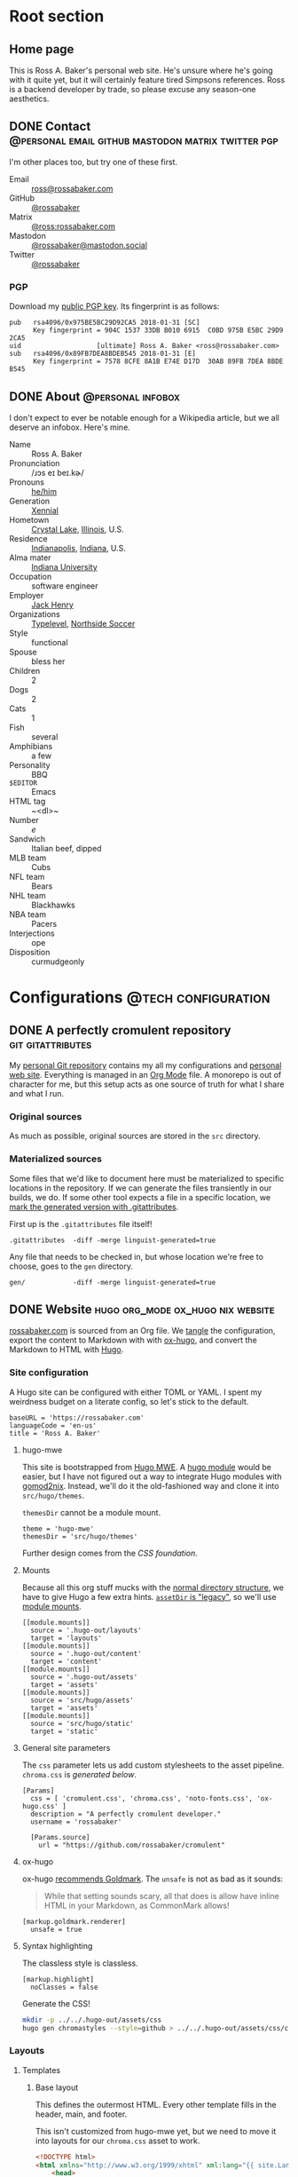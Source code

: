 #+PROPERTY: header-args :mkdirp yes
#+hugo_base_dir: ../../.hugo-out
#+startup: logdone

* Root section
:PROPERTIES:
:EXPORT_HUGO_SECTION: /
:END:

** Home page
:PROPERTIES:
:EXPORT_FILE_NAME: _index
:EXPORT_TITLE: Ross A. Baker
:END:

This is Ross A. Baker's personal web site.  He's unsure where he's
going with it quite yet, but it will certainly feature tired Simpsons
references.  Ross is a backend developer by trade, so please excuse
any season-one aesthetics.

#+attr_html: :alt He's a perfectly cromulent developer :class perfectly-cromulent-developer
[[file:../hugo/static/img/perfectly-cromulent-developer.gif]]

#+begin_src css :tangle ../../.hugo-out/assets/css/cromulent.css :exports none
  figure.perfectly-cromulent-developer {
      margin: 0 auto;
      max-width: 60%;
  }
  .perfectly-cromulent-developer img {
      max-width: 100%;
      border-radius: 0.5em;
  }
#+end_src

** DONE Contact      :@personal:email:github:mastodon:matrix:twitter:pgp:
CLOSED: [2022-08-27 Sat 14:04]
:PROPERTIES:
:EXPORT_FILE_NAME: contact
:EXPORT_HUGO_LASTMOD: <2022-08-28 Sun 00:12>
:EXPORT_DESCRIPTION: A partial enumeration of addresses, social networks, and PGP public key.
:END:

I'm other places too, but try one of these first.

#+begin_contacts
- Email :: [[mailto:ross@rossabaker.com][ross@rossabaker.com]]
- GitHub :: [[https://github.com/rossabaker][@rossabaker]]
- Matrix :: [[https://matrix.to/#/@ross:rossabaker.com][@ross:rossabaker.com]]
- Mastodon :: [[https://mastodon.social/@rossabaker][@rossabaker@mastodon.social]]
- Twitter :: [[https://twitter.com/rossabaker][@rossabaker]]
#+end_contacts

#+begin_src css :tangle ../../.hugo-out/assets/css/cromulent.css :exports none
  .contacts dl {
      display: grid;
      grid-template-columns: max-content auto;
  }

  dt {
      font-weight: bolder;
      grid-column: 1;
  }

  dd {
      grid-column: 2;
  }
#+end_src

*** PGP

Download my [[file:../hugo/static/keys/0x975BE5BC29D92CA5.pub.asc][public PGP key]].  Its fingerprint is as follows:

#+begin_example
pub   rsa4096/0x975BE5BC29D92CA5 2018-01-31 [SC]
      Key fingerprint = 904C 1537 33DB B010 6915  C0BD 975B E5BC 29D9 2CA5
uid                   [ultimate] Ross A. Baker <ross@rossabaker.com>
sub   rsa4096/0x89FB7DEA8BDEB545 2018-01-31 [E]
      Key fingerprint = 7578 8CFE 8A1B E74E D17D  30AB 89FB 7DEA 8BDE B545
#+end_example

** DONE About                                             :@personal:infobox:
CLOSED: [2022-08-31 Wed 00:23]
:PROPERTIES:
:EXPORT_HUGO_SECTION: /
:EXPORT_FILE_NAME: about
:END:

I don't expect to ever be notable enough for a Wikipedia article, but
we all deserve an infobox.  Here's mine.

#+hugo:more
#+begin_infobox
[[../hugo/static/img/profile.jpg]]

- Name :: Ross A. Baker
- Pronunciation :: /​ɹɔs eɪ beɪ.kɚ/
- Pronouns :: [[https://pronoun.is/he][he/him]]
- Generation :: [[https://en.wikipedia.org/wiki/Xennials][Xennial]]
- Hometown :: [[https://en.wikipedia.org/wiki/Crystal_Lake,_Illinois][Crystal Lake]], [[https://en.wikipedia.org/wiki/Illinois][Illinois]], U.S.
- Residence :: [[https://en.wikipedia.org/wiki/Indianapolis][Indianapolis]], [[https://en.wikipedia.org/wiki/Indiana][Indiana]], U.S.
- Alma mater :: [[https://www.indiana.edu/][Indiana University]]
- Occupation :: software engineer
- Employer :: [[https://www.jackhenry.com/][Jack Henry]]
- Organizations :: [[https://typelevel.org/][Typelevel]], [[https://www.northsidesoccer.com/][Northside Soccer]]
- Style :: functional
- Spouse :: bless her
- Children :: 2
- Dogs :: 2
- Cats :: 1
- Fish :: several
- Amphibians :: a few
- Personality :: BBQ
- ~$EDITOR~ :: Emacs
- HTML tag :: ~<dl>~
- Number :: /e/
- Sandwich :: Italian beef, dipped
- MLB team :: Cubs
- NFL team :: Bears
- NHL team :: Blackhawks
- NBA team :: Pacers
- Interjections :: ope
- Disposition :: curmudgeonly
#+end_infobox

#+begin_src css :tangle ../../.hugo-out/assets/css/cromulent.css :exports none
  .infobox {
      width: fit-content;
      margin: 0 auto;
      border: 1px solid #666;
      padding: 0.5em;

  }

  .infobox img {
      display: block;
      max-width: 45%;
      margin: 0 auto;
  }

  .infobox dl {
      display: inline-grid;
      grid-template-columns: max-content, max-content;
  }

  .infobox dt {
      font-weight: bolder;
      grid-column: 1;
  }

  .infobox dd {
      grid-column: 2;
      margin-bottom: 0.5em;
  }
#+end_src

* Configurations                                        :@tech:configuration:
:PROPERTIES:
:EXPORT_HUGO_SECTION: configs
:END:

** DONE A perfectly cromulent repository                  :git:gitattributes:
CLOSED: [2022-08-24 Wed 15:04]
:PROPERTIES:
:EXPORT_FILE_NAME: cromulent
:EXPORT_HUGO_LASTMOD: <2022-08-25 Thu 15:06>
:EXPORT_DESCRIPTION: Documents the Git repository that hosts my configurations and the source code for rossabaker.com.
:END:

My [[https://github.com/rossabaker/cromulent][personal Git repository]] contains my all my configurations and
[[https://rossabaker.com/][personal web site]].  Everything is managed in an [[https://orgmode.org/][Org Mode]] file.  A
monorepo is out of character for me, but this setup acts as one source
of truth for what I share and what I run.

*** Original sources

As much as possible, original sources are stored in the ~src~
directory.

*** Materialized sources

Some files that we'd like to document here must be materialized to
specific locations in the repository.  If we can generate the files
transiently in our builds, we do.  If some other tool expects a file
in a specific location, we [[https://medium.com/@clarkbw/managing-generated-files-in-github-1f1989c09dfd][mark the generated version with
.gitattributes]].

First up is the ~.gitattributes~ file itself!

#+begin_src gitattributes :tangle ../../.gitattributes
  .gitattributes  -diff -merge linguist-generated=true
#+end_src

Any file that needs to be checked in, but whose location we're free to
choose, goes to the ~gen~ directory.

#+begin_src gitattributes :tangle ../../.gitattributes
  gen/            -diff -merge linguist-generated=true
#+end_src

** DONE Website                           :hugo:org_mode:ox_hugo:nix:website:
CLOSED: [2022-08-24 Wed 15:04]
:PROPERTIES:
:EXPORT_FILE_NAME: website
:EXPORT_HUGO_LASTMOD: <2022-08-31 Wed 11:14>
:EXPORT_DESCRIPTION: A colophon for rossabaker.com.  Describes the way we convert an Org-Mode file into a website with ox-hugo and Nix.
:END:

[[https://rossabaker.com/][rossabaker.com]] is sourced from an Org file.  We [[https://orgmode.org/manual/Extracting-Source-Code.html][tangle]] the
configuration, export the content to Markdown with with [[https://ox-hugo.scripter.co][ox-hugo]], and
convert the Markdown to HTML with [[https://gohugo.io/][Hugo]].

*** Site configuration

A Hugo site can be configured with either TOML or YAML.  I spent my
weirdness budget on a literate config, so let's stick to the default.

#+begin_src conf-toml :tangle ../../.hugo-out/config.toml
  baseURL = 'https://rossabaker.com'
  languageCode = 'en-us'
  title = 'Ross A. Baker'
#+end_src

**** hugo-mwe

This site is bootstrapped from [[https://gitlab.com/hugo-mwe/hugo-mwe][Hugo MWE]].  A [[https://scripter.co/hugo-modules-importing-a-theme/][hugo module]] would be
easier, but I have not figured out a way to integrate Hugo modules
with [[https://github.com/tweag/gomod2nix][gomod2nix]].  Instead, we'll do it the old-fashioned way and clone
it into ~src/hugo/themes~.

~themesDir~ cannot be a module mount.

#+begin_src conf-toml :tangle ../../.hugo-out/config.toml
  theme = 'hugo-mwe'
  themesDir = 'src/hugo/themes'
#+end_src

Further design comes from the [[*CSS foundation][CSS foundation]].

**** Mounts

Because all this org stuff mucks with the [[https://gohugo.io/getting-started/directory-structure/#readout][normal directory structure]],
we have to give Hugo a few extra hints.  [[https://github.com/gohugoio/hugo/issues/6457#issuecomment-546580193][~assetDir~ is "legacy"]], so
we'll use [[https://gohugo.io/hugo-modules/configuration/#module-config-mounts][module mounts]].

#+begin_src conf-toml :tangle ../../.hugo-out/config.toml
  [[module.mounts]]
    source = '.hugo-out/layouts'
    target = 'layouts'
  [[module.mounts]]
    source = '.hugo-out/content'
    target = 'content'
  [[module.mounts]]
    source = '.hugo-out/assets'
    target = 'assets'
  [[module.mounts]]
    source = 'src/hugo/assets'
    target = 'assets'
  [[module.mounts]]
    source = 'src/hugo/static'
    target = 'static'
#+end_src

**** General site parameters

The ~css~ parameter lets us add custom stylesheets to the asset
pipeline.  ~chroma.css~ is [[*Syntax highlighting][generated below]].

#+begin_src conf-toml :tangle ../../.hugo-out/config.toml
  [Params]
    css = [ 'cromulent.css', 'chroma.css', 'noto-fonts.css', 'ox-hugo.css' ]
    description = "A perfectly cromulent developer."
    username = 'rossabaker'

    [Params.source]
      url = "https://github.com/rossabaker/cromulent"
#+end_src

**** ox-hugo

ox-hugo [[https://ox-hugo.scripter.co/doc/goldmark/#enable-unsafe-html][recommends Goldmark]].  The ~unsafe~ is not as bad as it sounds:

#+begin_quote
While that setting sounds scary, all that does is allow have inline
HTML in your Markdown, as CommonMark allows!
#+end_quote

#+begin_src conf-toml :tangle ../../.hugo-out/config.toml
  [markup.goldmark.renderer]
    unsafe = true
#+end_src

**** Syntax highlighting

The classless style is classless.

#+begin_src conf-toml :tangle ../../.hugo-out/config.toml
  [markup.highlight]
    noClasses = false
#+end_src

Generate the CSS!

#+name: generate-chroma-css
#+begin_src sh :results none
  mkdir -p ../../.hugo-out/assets/css
  hugo gen chromastyles --style=github > ../../.hugo-out/assets/css/chroma.css
#+end_src

#+call: generate-chroma-css()

*** Layouts

**** Templates

***** Base layout

This defines the outermost HTML.  Every other template fills in the
header, main, and footer.

This isn't customized from hugo-mwe yet, but we need to move it into
layouts for our ~chroma.css~ asset to work.

#+begin_src html :tangle ../../.hugo-out/layouts/_default/baseof.html
  <!DOCTYPE html>
  <html xmlns="http://www.w3.org/1999/xhtml" xml:lang="{{ site.Language.Lang }}" lang="{{ site.Language.Lang }}">
      <head>
          {{ partial "head" . }}
      </head>

      <body>
          <header>
              {{ block "header" . }}
                  {{ partial "header.html" . }}
              {{ end }}
          </header>

          <main>
              {{ block "main" . }}
              {{ end }}
          </main>

          <footer>
              {{ block "footer" . }}
                  {{ partial "footer.html" . }}
              {{ end }}
          </footer>
      </body>
  </html>
#+end_src

Visually separate the three sections a bit.

#+begin_src css :tangle ../../.hugo-out/assets/css/cromulent.css
  body > main {
      border-width: 1px 0;
      border-style: solid;
  }
#+end_src
***** Single pages

#+begin_src html :tangle ../../.hugo-out/layouts/_default/single.html
  {{ define "main" }}
      <article>
          <header>
              <h1>{{ .Title }}</h1>
          </header>
          <main>
              {{ .Content }}
          </main>
          <footer>
              {{ partial "post-info" . }}
          </footer>
      </article>
    {{ end }}
#+end_src

****** Talks

The talks section has its own front matter.  We give it a different template.

#+begin_src html :tangle ../../.hugo-out/layouts/talks/single.html
  {{ define "main" }}
            <article>
          <header>
              <h1>{{ .Title }}</h1>
              <dl>
                  {{ if .Params.venue }}
                      <dt>Venue</dt>
                      <dd>{{ .Params.Venue | markdownify }}</dd>

                      <dt>Source code</dt>
                      <dd><a href="{{ .Params.Source }}">{{ .Params.Source }}</a></dd>
                  {{ end }}
              </dl>
          </header>
          <main>
              {{ .Content }}
              {{ if .Params.Slides }}
                  <div class="slides">
                      {{ if strings.HasSuffix .Params.Slides ".pdf" }}
                          <object data="{{ .Params.Slides | absURL }}" type="application/pdf">
                          </object>
                      {{ else }}
                          <iframe src="{{ .Params.Slides | absURL }}">
                          </iframe>
                      {{ end }}
                  </div>
                  <p>Download the <a href="{{ .Params.Slides | absURL }}">slides</a>.
              {{ end }}
          </main>
          <footer>
              {{ partial "post-info" . }}
          </footer>
      </article>
  {{ end }}
#+end_src

This is approximately what Bootstrap does, and is optimized for a 4x3
slide deck. We're going to need something more sophisticated
eventually.

#+begin_src css :tangle ../../.hugo-out/assets/css/cromulent.css
  .slides {
      position: relative;
  }
  .slides::before {
      content: "";
      display: block;
      padding-top: 78%;
  }
  .slides object, .slides iframe {
      position: absolute;
      top: 0;
      bottom: 0;
      left: 0;
      height: 100%;
      width: 100%;
  }
#+end_src

***** List pages

This renders for the home page, section listings, taxonomies, and
terms.

#+begin_src html :tangle ../../.hugo-out/layouts/_default/list.html
  {{ define "main" }}
      <h1>{{ .Title }}</h1>

      {{ with .Content }}
          {{ . }}
      {{ end }}

      <h2>Recently updated</h2>

      <ul class="article-summaries">
          {{ range site.RegularPages.ByLastmod.Reverse }}
              <li>
                  {{ partial "article-summary" . }}
              </li>
          {{ end }}
      </ul>
  {{ end }}
#+end_src

***** Taxonomy terms list

This is the taxonomy list page (e.g., ~/categories~).

#+begin_src html :tangle ../../.hugo-out/layouts/_default/terms.html
  {{ define "main" }}
      <h1>{{ .Name }}</h1>
      <ul class="terms {{.Name | urlize}}">
          {{ $plural := .Data.Plural }}
          {{ $max := math.Log (len (index .Data.Terms.ByCount 0).Pages) }}
          {{ range .Data.Terms.Alphabetical }}
              {{ $size := math.Floor (mul (div (math.Log (len .Pages)) $max) 6) }}
              <li>
                  <a href="/{{ $plural }}/{{ .Name }}" class="{{ printf "terms-size-%.0f" $size }}">{{ .Name }}</a>
                  <sub>{{ len .Pages }}</sub>
              </li>
          {{ end }}
      </ul>

      {{ with .Content }}
          {{ . }}
      {{ end }}
  {{ end }}
#+end_src

Generate an exponentially-sized tag cloud in Emacs Lisp.

#+name: terms-sizes-css
#+begin_src emacs-lisp
  (mapconcat (lambda (x)
               (let ((size (expt 2.0 (/ (- x 2) 4.0))))
                 (format ".terms-size-%i { font-size: %1.3fem; }" x size)))
             (number-sequence 0 6)
             "\n")
#+end_src

Isn't this neat?!

#+begin_src css :tangle ../../.hugo-out/assets/css/cromulent.css :noweb yes
  <<terms-sizes-css()>>

  .terms {
      list-style: none;
      padding-left: 0;
      display: flex;
      flex-wrap: wrap;
      align-items: center;
      justify-content: center;
      line-height: 2.25em;
  }

  .terms li {
      display: inline;
      margin: 0 0.5rem;
  }

  .terms li a::before {
      color: #aaa;
  }

  .terms.tags li a::before {
      content: "#";
  }
  .terms.categories li a::before {
      content: "@";
  }

  .terms li {
      color: #aaa;
  }
#+end_src

***** Taxonomy term

This is the taxonomy term page (e.g., ~/categories/tech~).

#+begin_src html :tangle ../../.hugo-out/layouts/_default/term.html
  {{ define "main" }}
      <h1>{{ .Name }}</h1>
      <ul class="article-summaries">
          {{ range .Pages.ByLastmod.Reverse }}
              <li>
                  {{ partial "article-summary" . }}
              </li>
          {{ end }}
      </ul>

      {{ with .Content }}
          {{ . }}
      {{ end }}
  {{ end }}
#+end_src

**** Partial templates

***** Head

UTF-8 has won.

#+begin_src html :tangle ../../.hugo-out/layouts/partials/head.html
  <meta charset="utf-8">
#+end_src

[[https://developer.mozilla.org/en-US/docs/Web/HTML/Viewport_meta_tag][Improve responsiveness]].

#+begin_src html :tangle ../../.hugo-out/layouts/partials/head.html
  <meta name="viewport" content="width=device-width, initial-scale=1">
#+end_src

Set the title tag.  Always include the site title.

#+begin_src html :tangle ../../.hugo-out/layouts/partials/head.html
  {{- if .IsHome }}
      <title>{{ site.Title }}</title>
  {{- else }}
      <title>{{ site.Title }}: {{ .Title }}</title>
  {{- end }}
#+end_src

Set the description, either at the site or page level.

#+begin_src html :tangle ../../.hugo-out/layouts/partials/head.html
  {{- with site.Params.Description }}

  {{- else }}
      <title>{{ .Title }} - {{ site.Title }}</title>
  {{- end }}
#+end_src

Load our own CSS and JavaScript through the Hugo asset pipeline.

#+begin_src html :tangle ../../.hugo-out/layouts/partials/head.html
  {{ range $css_file := site.Params.css | default (slice "bmfw.css" "ox-hugo.css") }}
      {{ $css_asset_path := printf "css/%s" $css_file }}
      {{ $css := resources.Get $css_asset_path | minify | fingerprint }}
      <link rel="stylesheet" href="{{ $css.RelPermalink }}">
      <!-- Enable HTTP/2 Push -->
      <link rel="preload" href="{{ $css.RelPermalink }}" as="style">
  {{ end }}

  {{ range $js_file := site.Params.js }}
      {{ $js_asset_path := printf "js/%s" $js_file }}
      {{ $js := resources.Get $js_asset_path | minify | fingerprint }}
      <script defer src="{{ $js.RelPermalink }}"></script>
      <!-- Enable HTTP/2 Push -->
      <link rel="preload" href="{{ $js.RelPermalink }}" as="script">
  {{ end }}
#+end_src

Render our RSS feed.

#+begin_src html :tangle ../../.hugo-out/layouts/partials/head.html
  {{ range .AlternativeOutputFormats -}}
      {{ printf `<link rel="%s" type="%s" href="%s" title="%s" />` .Rel .MediaType.Type .Permalink (printf "%s for %s" (.Name | title) site.Title) | safeHTML }}
  {{ end -}}
#+end_src

***** Article summary

Provide a standard article summary for list views.  It includes the
title, dates, category, tags, and either the page description or
summary.

#+begin_src html :tangle ../../.hugo-out/layouts/partials/article-summary.html
  <article>
      <header>
          <h1><a href="{{ .Permalink }}">{{ .Title }}</a></h1>
      </header>
      <main>
          {{ if .Description }}
              {{ .Description | markdownify }}
          {{ else if .Truncated }}
              {{ .Summary }}
          {{ else }}
              {{ .Content }}
          {{ end }}
      </main>
      <footer>
        {{ partial "post-info" . }}
      </footer>
  </article>
#+end_src

#+begin_src css :tangle ../../.hugo-out/assets/css/cromulent.css
  ul.article-summaries {
      list-style: none;
      margin: 0;
      padding: 0;
  }

  ul.article-summaries > li {
      border-bottom: thin solid #999;
  }
#+end_src

***** Post info

~<dl>~ has long been my favorite idiosyncratic HTML tag.  Maybe I'm
abusing it here, but I like the result.

#+begin_src html :tangle ../../.hugo-out/layouts/partials/post-info.html
  <div class="post-info">
      <dl>
          <div class="type">
              <dt>Type</dt>
              {{ if ne .Type "page" }}
                  <dd><a href="{{ .Type | relURL }}">{{ .Type | singularize | humanize }}</a></dd>
              {{ else }}
                  <dd>Page</dd>
              {{ end }}
          </div>
          <div class="published">
              <dt>Published</dt>
              <dd>{{ dateFormat "2006-01-02" .Date }}</dd>
          </div>
          <div class="last-modified">
              <dt>Last updated</dt>
              <dd>{{ dateFormat "2006-01-02" .Lastmod }}</dd>
          </div>
          <div class="taxonomies">
              <dt>Taxonomies</dt>
              <dd>
                  <dl>
                      {{ if .Params.categories }}
                          <dt>Categories</dt>
                          <dd>
                              <ul>
                                  {{ range (sort .Params.categories) }}
                                      <li class="category"><a href="{{ (print "/categories/" .) | absURL }}">{{ . | humanize }}</a></li>
                                  {{ end }}
                              </ul>
                          </dd>
                      {{ end }}

                      {{ if .Params.tags }}
                          <dt>Tags</dt>
                          <dd>
                              <ul>
                                  {{ range (sort .Params.tags) }}
                                      <li class="tag"><a href="{{ (print "/tags/" .) | absURL }}">{{ . }}</a></li>
                                  {{ end }}
                              </ul>
                          </dd>
                      {{ end }}
                  </dl>
              </dd>
          </div>
      </dl>
  </div>
#+end_src

#+begin_src css :tangle ../../.hugo-out/assets/css/cromulent.css
  .post-info {
      margin: 1em 0;
      font-size: 0.816em;
  }

  .post-info .type dt {
      display: none;
  }

  .post-info .type dd {
      display: inline;
      margin-left: 0;
  }

  .post-info .type, .post-info .published, .post-info .last-modified {
      display: inline-flex;
  }

  .published dt, .post-info .last-modified dt {
      display: inline;
      font-weight: normal;
      text-transform: lowercase;
      color: #999;
      margin-right: 1ch;
  }

  .post-info .published dt, .post-info .last-modified dt {
      display: inline;
      font-weight: normal;
      text-transform: lowercase;
      color: #999;
      margin-right: 1ch;
  }

  .post-info .published dd, .post-info .last-modified dd {
      display: inline;
      margin-left: 0;
      margin-right: 1ch;
  }

  .post-info .taxonomies > dt {
      display: none;
  }

  .post-info .taxonomies dd dl dt {
      display: none;
  }

  .post-info .taxonomies dd {
      margin-left: 0;
  }

  .post-info .taxonomies dd dl dd {
      display: inline;
  }

  .post-info .taxonomies dd dl dd ul {
      list-style: none;
      margin: 0;
      padding: 0;
      display: inline;
  }

  .post-info .taxonomies dd dl dd li {
      display: inline;
  }

  .post-info .taxonomies dd dl dd li.category::before {
      content: '@';
      color: #666;
  }

  .post-info .taxonomies dd dl dd li.tag::before {
      content: '#';
      margin-left: 1ch;
      color: #666;
  }

  .post-info a {
      text-decoration: none;
  }
#+end_src

***** Header

Our gimmick is to render this semantic HTML header as Emacs Lisp.

#+begin_src html :tangle ../../.hugo-out/layouts/partials/header.html
  <h1><a href="{{ "/" | absURL }}">{{ .Site.Params.username }}</a></h1>
  <p>{{ .Site.Params.description }}</p>
  <nav>
      <ul>
          {{ range $name, $_ := .Site.Taxonomies.categories }}
              <li><a href="{{ "/categories" | absURL }}/{{ $name }}">{{ $name }}</a></li>
          {{ end }}
          <li><a href="{{ "/tags" | absURL }}">tags</a></li>
      </ul>
  </nav>
#+end_src

#+begin_src css :tangle ../../.hugo-out/assets/css/cromulent.css
  body > header {
      display: block;
      font-size: 1.225em;
  }
  body > header::before {
      content: "(defvar ";
      color: #aaa;
  }
  body > header h1 {
      font-size: 1em;
      display: inline;
      margin: 0;
      line-height: inherit;
  }
  body > header p {
      margin: 0;
      padding-left: 2ch;
      font-style: italic;
      color: #aaa;
  }
  body > header p::before {
      content: "\"";
  }
  body > header p::after {
      content: "\"";
  }
  body > header nav {
      display: inline-flex;
  }
  body > header ul {
      display: inline-flex;
      list-style: none;
      margin: 0;
      padding: 0 0 0 2ch;
  }
  body > header ul::before {
      content: "'(";
      color: #aaa;
  }
  body > header ul::after {
      content: "))";
      color: #aaa;
  }
  body > header li {
      display: inline;
  }
  body > header li {
      padding-right: 1ch;
  }
  body > header li:last-child {
      padding-right: 0;
  }
#+end_src

***** Footer

#+begin_src html :tangle ../../.hugo-out/layouts/partials/footer.html
  <address>
      <a href="{{ "/about" | absURL }}">Ross A. Baker</a>
      <a href="https://pronoun.is/he">(he/him)</a>
  </address>
#+end_src

*** Build

The website is just another package in our flake.

#+begin_src nix :tangle ../../gen/website/default.nix
  { src, emacsNativeComp, hugo, stdenv }:

  let
    siteEmacs = emacsNativeComp.pkgs.withPackages (epkgs: [
      epkgs.ox-hugo
    ]);
  in
  stdenv.mkDerivation rec {
    name = "rossabaker.com";
    inherit src;
    buildInputs = [ siteEmacs hugo ];
    buildPhase = ''
      cd ..
      ${siteEmacs}/bin/emacs -Q --batch --script ${./export.el}
      ${hugo}/bin/hugo --config .hugo-out/config.toml
    '';
    installPhase = ''
      mkdir $out
      cp -r public/. $out
    '';
  }
#+end_src

~export.el~ is a small Emacs script that finds the Org file and
exports its contents with ox-hugo.

#+begin_src emacs-lisp :tangle ../../gen/website/export.el
  (require 'ox-hugo)
  (require 'ob-shell)

  (put 'org-hugo-external-file-extensions-allowed-for-copying 'safe-local-variable 'listp)
  (find-file "src/org/rossabaker.org")
  (setq org-confirm-babel-evaluate nil)
  (org-babel-tangle)
  (mkdir "../../.hugo-out/static")
  (org-hugo-export-wim-to-md t)
#+end_src

**** Local Nix build

To build the site locally into ~./result~, run:

#+begin_src sh :tangle no
  nix build .#website
#+end_src

**** Development

For a more iterative experience with live reload in the browser, try:

#+begin_src sh :tangle no
  hugo serve --disableFastRender --config .hugo-out/config.toml
#+end_src

** DONE CSS foundation                        :website:css:google_fonts:noto:
CLOSED: [2022-08-30 Tue 14:26]
:PROPERTIES:
:EXPORT_FILE_NAME: css-foundation
:EXPORT_HUGO_LASTMOD: <2022-09-01 Thu 10:54>
:END:

We strive for [[https://en.wikipedia.org/wiki/Semantic_HTML][semantic HTML]].  The styles presented here provide a
solid foundation, independent of the [[https://gohugo.io/hugo-modules/theme-components/][Hugo theme]], or even the choice to
use Hugo at all.  These rules are presently deployed to rossabaker.com,
but could conceivably be used in future projects.
#+hugo:more
*** Fonts

The [[https://en.wikipedia.org/wiki/Noto_fonts][Noto fonts]] look nice and have a full glyph set.

+We serve them up with [[https://fonts.google.com/][Google Fonts]] with these links in our ~<head>~+.
Google Fonts [[https://cookie-script.com/blog/google-fonts-and-gdpr][violates the GDPR]], so we self host.  I downloaded all the
Noto variants from Google Fonts, and ran them through [[https://transfonter.org/][Transfonter]].

#+begin_src css :tangle ../../.hugo-out/assets/css/cromulent.css
  html {
      font-family: "Noto Sans", sans-serif;
  }

  h1, h2, h3, h4, h5, h6 {
      font-family: "Noto Serif", serif;
  }

  code, kbd, pre, samp, var, header {
      font-family: "Noto Sans Mono", monospace;
  }
#+end_src

*** Responsive width

Reset the body to take up the entire window.

#+begin_src css :tangle ../../.hugo-out/assets/css/cromulent.css
  body {
      width: 100%;
      margin: 0;
      padding: 0;
  }
#+end_src

~border-box~ means that the padding is included in the 100%.  Without
it, the content is 100% of the window, but shifted by the left
padding.

#+begin_src css :tangle ../../.hugo-out/assets/css/cromulent.css
  body > * {
      box-sizing: border-box;
      padding: 0 1.5em;
      width: 100%;
      margin: 1.5em auto;
  }

  @media (min-width: 576px) {
      body > * {
          max-width: 510px;
      }
  }

  @media (min-width: 768px) {
      body > * {
          max-width: 700px;
      }
  }

  @media (min-width: 992px) {
      body > * {
          max-width: 920px;
      }
  }

  @media (min-width: 1200px) {
      body > * {
          max-width: 1130px;
      }
  }
#+end_src

*** Code rendering

Put a scroll bar on code samples, but only where necessary.

#+begin_src css :tangle ../../.hugo-out/assets/css/cromulent.css
  pre {
      max-width: 100%;
      overflow-x: auto;
  }
#+end_src

Give the code samples a little more room to breathe.

#+begin_src css :tangle ../../.hugo-out/assets/css/cromulent.css
  pre {
      background: #f8f8f8;
      border: 1px dotted #ccc;
      border-radius: 1em;
      padding: 1em;
  }
#+end_src

* Projects
:PROPERTIES:
:EXPORT_HUGO_SECTION: projects
:END:

** DONE Personal Weather Station             :@personal:weather:indianapolis:
CLOSED: [2022-08-28 Sun 21:03]
:PROPERTIES:
:EXPORT_FILE_NAME: personal-weather-station
:EXPORT_DESCRIPTION: Data from my personal weather station in Indianapolis, Indiana.
:END:

I run an [[https://ambientweather.net/][Ambient Weather]] WS-1400-IP weather station in the Castleton
neighborhood of Indianapolis and share its [[https://ambientweather.net/devices/public/b78b5bb0e59646a78a623a940937335c][public dashboard]].  The
anemometer is not raised high enough for accuracy, but the rest is
reasonably accurate.

#+begin_export html
  <iframe class="weather-station" frameborder="0" src="https://ambientweather.net/devices/public/b78b5bb0e59646a78a623a940937335c?embed=true"></iframe>
#+end_export

#+begin_src css :tangle ../../.hugo-out/assets/css/cromulent.css :exports none
  .weather-station {
      width: 500px;
      height: 400px;
      max-width: 100%;
      display: block;
      margin: 1.5em auto;
  }
#+end_src

* Talks
:PROPERTIES:
:EXPORT_HUGO_SECTION: talks
:END:

** IndyScala                                          :@tech:scala:indyscala:
*** Akka IO and Netty                                            :akka:netty:
:PROPERTIES:
:EXPORT_FILE_NAME: akka-io-and-netty
:EXPORT_DATE: <2013-11-04 Mon>
:EXPORT_PUBLISH_DATE: <2022-08-29 Mon 13:20>
:EXPORT_HUGO_CUSTOM_FRONT_MATTER+: :venue "[IndyScala](http://indyscala.org/) at [E-gineering](https://e-gineering.com), November 2013"
:EXPORT_HUGO_CUSTOM_FRONT_MATTER+: :source https://github.com/indyscala/akka-io-demo
:EXPORT_HUGO_CUSTOM_FRONT_MATTER+: :slides /pdf/akka-io-and-netty.pdf
:END:
*** Algebras in Scala                                               :algebra:
:PROPERTIES:
:EXPORT_FILE_NAME: algebras-in-scala
:EXPORT_DATE: <2019-12-02 Mon>
:EXPORT_PUBLISH_DATE: <2022-08-30 Tue 14:51>
:EXPORT_HUGO_CUSTOM_FRONT_MATTER+: :venue "[IndyScala](http://indyscala.org/) at [E-gineering](https://e-gineering.com), December 2019"
:EXPORT_HUGO_CUSTOM_FRONT_MATTER+: :source https://github.com/indyscala/algebras
:EXPORT_HUGO_CUSTOM_FRONT_MATTER+: :slides https://indyscala.org/algebras
:END:

Scala developers like to talk about "algebras".  Or when they're
feeling particularly precious, "algebrae."  Ross gives an overview,
and promises any references to "F-algebra" are not a taunt about your
ninth grade report card.
*** Anorm                                                         :anorm:sql:
:PROPERTIES:
:EXPORT_FILE_NAME: anorm
:EXPORT_DATE: <2012-08-13 Mon>
:EXPORT_PUBLISH_DATE: <2022-08-30 Tue 21:56>
:EXPORT_HUGO_CUSTOM_FRONT_MATTER+: :venue "[IndyScala](http://indyscala.org/), August 2012"
:EXPORT_HUGO_CUSTOM_FRONT_MATTER+: :source https://github.com/indyscala-anorm/
:EXPORT_HUGO_CUSTOM_FRONT_MATTER+: :slides pdf/anorm.pdf
:END:

* Podcasts...
:PROPERTIES:
:EXPORT_HUGO_SECTION: podcasts
:END:
** CoRecursive Episode #017 :@tech:podcast:corecursive:scala:http4s:functional_programming:remote_work:
:PROPERTIES:
:EXPORT_FILE_NAME: corecursive-17
:EXPORT_DATE: <2018-07-27 Fri>
:EXPORT_HUGO_PUBLISHDATE: <2022-08-29 Mon 00:10>
:END:

I was interviewed by Adam Gordon Bell on the [[https://corecursive.com/017-http4s-with-ross-baker/][CoRecursive podcast]].
#+hugo:more

#+begin_quote
The promise of functional programming is code that is easier to reason
about, test and maintain. Referential transparency means there is no
extra context to worry about, we can just focus on inputs and
outputs. Examples of functional programming in the small are
plentiful. Fibonacci is easy to write as a function but what about fp
in the large?

Http4s is a web framework written in scala that takes a pure
functional approach to building http services. Ross Baker is a
contributor to http4s and he explains the benefits of this
approach. We also touch on the benefits of working remotely, since he
and I have both been doing it for some time.
#+end_quote

** The Scala Logs :@tech:podcast:http4s:haskell:hockey:scala_logs:
:PROPERTIES:
:EXPORT_FILE_NAME: scala-logs
:EXPORT_DATE: <2020-02-08 Sat>
:EXPORT_HUGO_PUBLISHDATE: <2022-08-29 Mon 00:09>
:END:

It was my honor to join Zach McCoy on the [[https://open.spotify.com/episode/57RHzk5M7gJjLnV5nfehJo][first full episode of The
Scala Logs]], where we talked http4s, Haskell, and hockey.

* Books
:PROPERTIES:
:EXPORT_HUGO_SECTION: books
:END:

** Scalatra in Action                 :@tech:scala:scalatra:http:sbt:scalate:
:PROPERTIES:
:EXPORT_FILE_NAME: scalatra-in-action
:EXPORT_DATE: <2016-05-23 Mon>
:EXPORT_HUGO_PUBLISHDATE: <2022-08-30 Tue 22:44>
:END:

[[https://www.manning.com/books/scalatra-in-action][Scalatra in Action]] was written by [[https://constructiveproof.com/][Dave Hrycyszyn,]] Stefan Ollinger, and
me and covers the [[https://scalatra.org/][Scalatra micro-framework]] in depth.  Scalatra is a
port of Ruby's Sinatra to Scala.

#+hugo:more

#+attr_html: :alt Scalatra in Action book cover :class scalatra-in-action
[[https://www.manning.com/books/scalatra-in-action][file:../hugo/static/img/scalatra-in-action.jpg]]

From the publisher:

#+begin_quote
_Scalatra in Action_ covers the Scalatra framework in its entirety,
starting with concepts such as request routing, input handling,
actions, and HTTP responses. For readers who don't already know Scala,
the book introduces the Scala language and sbt, the Simple Build
Tool. You'll learn how to use Scalatra's powerful templating engine,
Scalate. It also covers advanced topics such as data access, handling
heavy load, asynchronicity, securing your application, designing
RESTful APIs, and real-time web programming.
#+end_quote

#+begin_src css :tangle ../../.hugo-out/assets/css/cromulent.css :exports none
  figure.scalatra-in-action {
      margin: 0 auto;
      max-width: 360px;
      max-height: 452px
  }

  .scalatra-in-action {
      display: block;
      width: auto;
      height: auto;
      margin: 0 auto;
  }
#+end_src




* Local Variables :noexport:

We need to prepend ~"asc"~ to the defaults to share our PGP public key.

Local Variables:
org-hugo-external-file-extensions-allowed-for-copying: ("asc" "jpg" "jpeg" "tiff" "png" "svg" "gif" "mp4" "pdf" "odt" "doc" "ppt" "xls" "docx" "pptx" "xlsx")
End:
